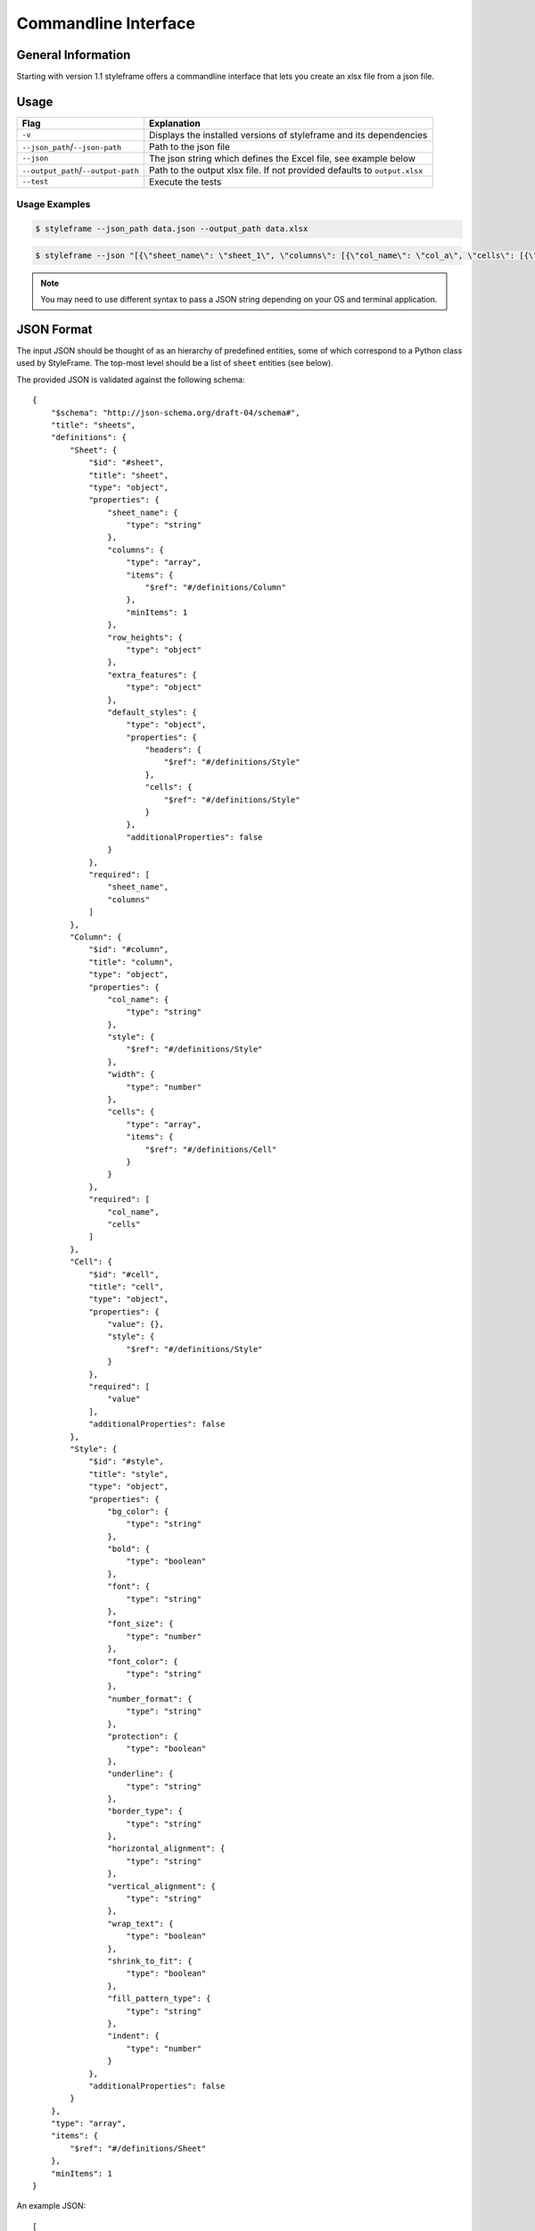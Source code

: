 Commandline Interface
=====================

General Information
-------------------

Starting with version 1.1 styleframe offers a commandline interface
that lets you create an xlsx file from a json file.

Usage
-----

.. csv-table::
   :header: "Flag", "Explanation"

    "``-v``", "Displays the installed versions of styleframe and its dependencies"
    "``--json_path``/``--json-path``", "Path to the json file"
    "``--json``", "The json string which defines the Excel file, see example below"
    "``--output_path``/``--output-path``", "Path to the output xlsx file. If not provided defaults to ``output.xlsx``"
    "``--test``", "Execute the tests"


Usage Examples
^^^^^^^^^^^^^^

.. code-block:: bash

    $ styleframe --json_path data.json --output_path data.xlsx

.. code-block:: bash

    $ styleframe --json "[{\"sheet_name\": \"sheet_1\", \"columns\": [{\"col_name\": \"col_a\", \"cells\": [{\"value\": 1}]}]}]"


.. note:: You may need to use different syntax to pass a JSON string depending on your OS and terminal application.

JSON Format
-----------

The input JSON should be thought of as an hierarchy of predefined entities,
some of which correspond to a Python class used by StyleFrame.
The top-most level should be a list of ``sheet`` entities (see below).

The provided JSON is validated against the following schema:

::

   {
       "$schema": "http://json-schema.org/draft-04/schema#",
       "title": "sheets",
       "definitions": {
           "Sheet": {
               "$id": "#sheet",
               "title": "sheet",
               "type": "object",
               "properties": {
                   "sheet_name": {
                       "type": "string"
                   },
                   "columns": {
                       "type": "array",
                       "items": {
                           "$ref": "#/definitions/Column"
                       },
                       "minItems": 1
                   },
                   "row_heights": {
                       "type": "object"
                   },
                   "extra_features": {
                       "type": "object"
                   },
                   "default_styles": {
                       "type": "object",
                       "properties": {
                           "headers": {
                               "$ref": "#/definitions/Style"
                           },
                           "cells": {
                               "$ref": "#/definitions/Style"
                           }
                       },
                       "additionalProperties": false
                   }
               },
               "required": [
                   "sheet_name",
                   "columns"
               ]
           },
           "Column": {
               "$id": "#column",
               "title": "column",
               "type": "object",
               "properties": {
                   "col_name": {
                       "type": "string"
                   },
                   "style": {
                       "$ref": "#/definitions/Style"
                   },
                   "width": {
                       "type": "number"
                   },
                   "cells": {
                       "type": "array",
                       "items": {
                           "$ref": "#/definitions/Cell"
                       }
                   }
               },
               "required": [
                   "col_name",
                   "cells"
               ]
           },
           "Cell": {
               "$id": "#cell",
               "title": "cell",
               "type": "object",
               "properties": {
                   "value": {},
                   "style": {
                       "$ref": "#/definitions/Style"
                   }
               },
               "required": [
                   "value"
               ],
               "additionalProperties": false
           },
           "Style": {
               "$id": "#style",
               "title": "style",
               "type": "object",
               "properties": {
                   "bg_color": {
                       "type": "string"
                   },
                   "bold": {
                       "type": "boolean"
                   },
                   "font": {
                       "type": "string"
                   },
                   "font_size": {
                       "type": "number"
                   },
                   "font_color": {
                       "type": "string"
                   },
                   "number_format": {
                       "type": "string"
                   },
                   "protection": {
                       "type": "boolean"
                   },
                   "underline": {
                       "type": "string"
                   },
                   "border_type": {
                       "type": "string"
                   },
                   "horizontal_alignment": {
                       "type": "string"
                   },
                   "vertical_alignment": {
                       "type": "string"
                   },
                   "wrap_text": {
                       "type": "boolean"
                   },
                   "shrink_to_fit": {
                       "type": "boolean"
                   },
                   "fill_pattern_type": {
                       "type": "string"
                   },
                   "indent": {
                       "type": "number"
                   }
               },
               "additionalProperties": false
           }
       },
       "type": "array",
       "items": {
           "$ref": "#/definitions/Sheet"
       },
       "minItems": 1
   }

An example JSON:

::

   [
     {
       "sheet_name": "Sheet1",
       "default_styles": {
         "headers": {
           "font_size": 17,
           "bg_color": "yellow"
         },
         "cells": {
           "bg_color": "red"
         }
       },
       "columns": [
         {
           "col_name": "col_a",
           "style": {"bg_color": "blue", "font_color": "yellow"},
           "width": 30,
           "cells": [
             {
               "value": 1
             },
             {
               "value": 2,
               "style": {
                 "bold": true,
                 "font": "Arial",
                 "font_size": 30,
                 "font_color": "green",
                 "border_type": "double"
               }
             }
           ]
         },
         {
           "col_name": "col_b",
           "cells": [
             {
               "value": 3
             },
             {
               "value": 4,
               "style": {
                 "bold": true,
                 "font": "Arial",
                 "font_size": 16
               }
             }
           ]
         }
       ],
       "row_heights": {
         "3": 40
       },
       "extra_features": {
         "row_to_add_filters": 0,
         "columns_and_rows_to_freeze": "A7",
         "startrow": 5
       }
     }
   ]

style
^^^^^

Corresponds to :class:`.Styler` class.

This entity uses the arguments of ``Styler.__init__()`` as keys.
Any missing keys in the JSON will be given the same default values.

``"style": {"bg_color": "yellow", "bold": true}``

cell
^^^^

This entity represents a single cell in the sheet.

Required keys:

``"value"`` - The cell's value.

Optional keys:

``"style"`` - The ``style`` entity for this cell. 
If not provided, the ``style`` provided to the ``coloumn`` entity will be used.
If that was not provided as well, the default ``Styler.__init__()`` values will be used.  

``{"value": 42, "style": {"border": "double"}}``

column
^^^^^^

This entity represents a column in the sheet.

Required keys:

``"col_name"`` - The column name.

``"cells"`` - A list of ``cell`` entities.

Optional keys:

``"style"`` - A style used for the entire column. If not provided the default ``Styler.__init__()`` values will be used. 

``"width"`` - The column's width. If not provided Excel's default column width will be used.

sheet
^^^^^

This entity represents the entire sheet.

Required keys:

``"sheet_name"`` - The sheet's name.

``"columns"`` - A list of ``column`` entities.

Optional keys:

``"default_styles"`` - A JSON object with items as keys and ``style`` entities as values.
Currently supported items: ``headers`` and ``cells``.

``"default_styles": {"headers": {"bg_color": "blue"}}``
 
``"row_heights"`` - A JSON object with rows indexes as keys and heights as value.

``"extra_features"`` - A JSON that contains the same arguments as the
``to_excel`` method, such as ``"row_to_add_filters"``, ``"columns_and_rows_to_freeze"``,
``"columns_to_hide"``, ``"right_to_left"`` and ``"allow_protection"``. 
You can also use other arguments that Pandas' ``"to_excel"`` accepts.

